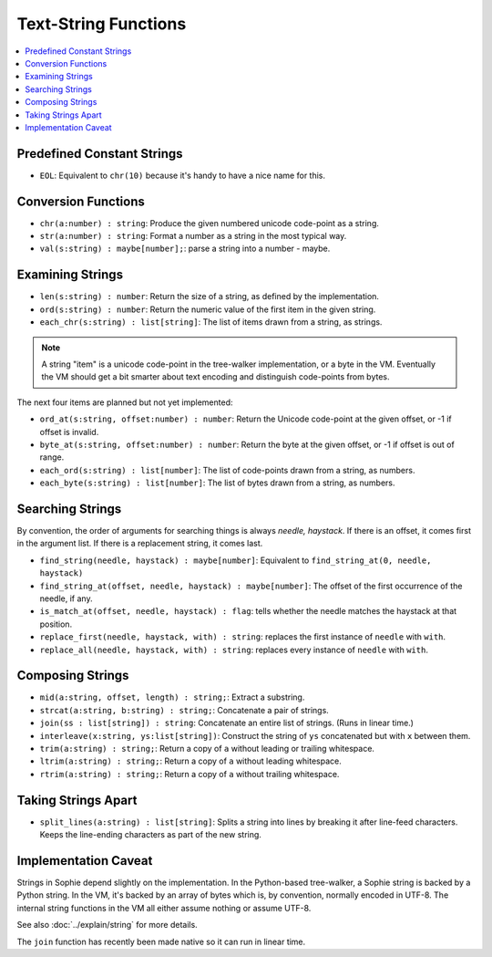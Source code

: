 Text-String Functions
######################

.. contents::
    :local:
    :depth: 2


Predefined Constant Strings
============================

* ``EOL``: Equivalent to ``chr(10)`` because it's handy to have a nice name for this.

Conversion Functions
=====================

* ``chr(a:number) : string``: Produce the given numbered unicode code-point as a string.
* ``str(a:number) : string``: Format a number as a string in the most typical way.
* ``val(s:string) : maybe[number];``: parse a string into a number - maybe.


Examining Strings
==================

* ``len(s:string) : number``: Return the size of a string, as defined by the implementation.
* ``ord(s:string) : number``: Return the numeric value of the first item in the given string.
* ``each_chr(s:string) : list[string]``: The list of items drawn from a string, as strings.

.. note::
    A string "item" is a unicode code-point in the tree-walker implementation, or a byte in the VM.
    Eventually the VM should get a bit smarter about text encoding and distinguish code-points from bytes.

The next four items are planned but not yet implemented:

* ``ord_at(s:string, offset:number) : number``: Return the Unicode code-point at the given offset, or -1 if offset is invalid.
* ``byte_at(s:string, offset:number) : number``: Return the byte at the given offset, or -1 if offset is out of range.
* ``each_ord(s:string) : list[number]``: The list of code-points drawn from a string, as numbers.
* ``each_byte(s:string) : list[number]``: The list of bytes drawn from a string, as numbers.

Searching Strings
==================

By convention, the order of arguments for searching things is always *needle, haystack*.
If there is an offset, it comes first in the argument list.
If there is a replacement string, it comes last.

* ``find_string(needle, haystack) : maybe[number]``: Equivalent to ``find_string_at(0, needle, haystack)``
* ``find_string_at(offset, needle, haystack) : maybe[number]``: The offset of the first occurrence of the needle, if any.
* ``is_match_at(offset, needle, haystack) : flag``: tells whether the needle matches the haystack at that position.
* ``replace_first(needle, haystack, with) : string``: replaces the first instance of ``needle`` with ``with``. 
* ``replace_all(needle, haystack, with) : string``: replaces every instance of ``needle`` with ``with``. 

Composing Strings
==================

* ``mid(a:string, offset, length) : string;``: Extract a substring.
* ``strcat(a:string, b:string) : string;``: Concatenate a pair of strings.
* ``join(ss : list[string]) : string``: Concatenate an entire list of strings. (Runs in linear time.)
* ``interleave(x:string, ys:list[string])``: Construct the string of ``ys`` concatenated but with ``x`` between them.

* ``trim(a:string) : string;``: Return a copy of ``a`` without leading or trailing whitespace.
* ``ltrim(a:string) : string;``: Return a copy of ``a`` without leading whitespace.
* ``rtrim(a:string) : string;``: Return a copy of ``a`` without trailing whitespace.

Taking Strings Apart
=====================

* ``split_lines(a:string) : list[string]``: Splits a string into lines by breaking it after line-feed characters.
  Keeps the line-ending characters as part of the new string.

Implementation Caveat
======================
Strings in Sophie depend slightly on the implementation.
In the Python-based tree-walker, a Sophie string is backed by a Python string.
In the VM, it's backed by an array of bytes which is, by convention, normally encoded in UTF-8.
The internal string functions in the VM all either assume nothing or assume UTF-8. 

See also :doc:`../explain/string` for more details.

The ``join`` function has recently been made native so it can run in linear time.

